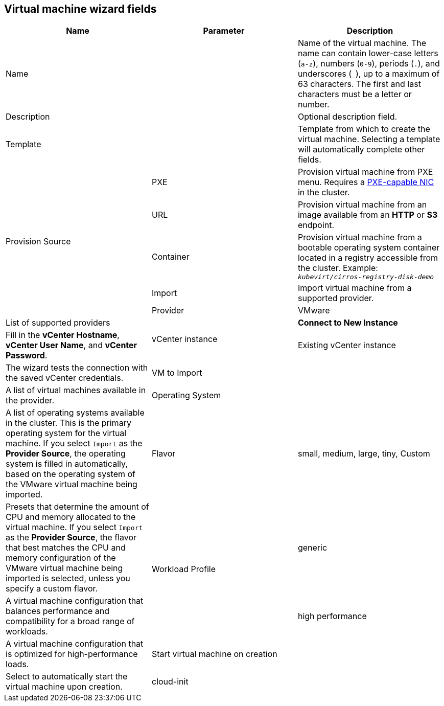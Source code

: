 // Module included in the following assemblies:
//
// * cnv_users_guide/cnv_users_guide.adoc

[[cnv-vm-wizard-fields-web]]
== Virtual machine wizard fields

|===
|Name |Parameter |Description

|Name
|
|Name of the virtual machine. The name can contain lower-case letters (`a-z`), numbers (`0-9`), periods (`.`), and underscores (`_`), up to a maximum of 63 characters. The first and last characters must be a letter or number.

|Description
|
|Optional description field.

|Template
|
|Template from which to create the virtual machine. Selecting a template will automatically complete other fields.

.5+|Provision Source
|PXE
|Provision virtual machine from PXE menu. Requires a xref:pxebooting[PXE-capable NIC] in the cluster.

|URL
|Provision virtual machine from an image available from an *HTTP* or *S3* endpoint.

|Container
|Provision virtual machine from a bootable operating system container located in a registry accessible from the cluster. Example: `_kubevirt/cirros-registry-disk-demo_`

|Import
|Import virtual machine from a supported provider.

|Provider
|VMware
|List of supported providers

.2+|vCenter instance
|*Connect to New Instance*
|Fill in the *vCenter Hostname*, *vCenter User Name*, and *vCenter Password*.

|Existing vCenter instance
|The wizard tests the connection with the saved vCenter credentials.

|VM to Import
|
|A list of virtual machines available in the provider.

|Operating System
|
|A list of operating systems available in the cluster. This is the primary operating system for the virtual machine. If you select `Import` as the *Provider Source*, the operating system is filled in automatically, based on the operating system of the VMware virtual machine being imported.

|Flavor
|small, medium, large, tiny, Custom
|Presets that determine the amount of CPU and memory allocated to the virtual machine. If you select `Import` as the *Provider Source*, the flavor that best matches the CPU and memory configuration of the VMware virtual machine being imported is selected, unless you specify a custom flavor.

.2+|Workload Profile
|generic
|A virtual machine configuration that balances performance and compatibility for a broad range of workloads.

|high performance
|A virtual machine configuration that is optimized for high-performance loads.

|Start virtual machine on creation
|
|Select to automatically start the virtual machine upon creation.

|cloud-init
|
|Select to enable the xref:cnv-cloud-init-fields-web[cloud-init fields].
|===
